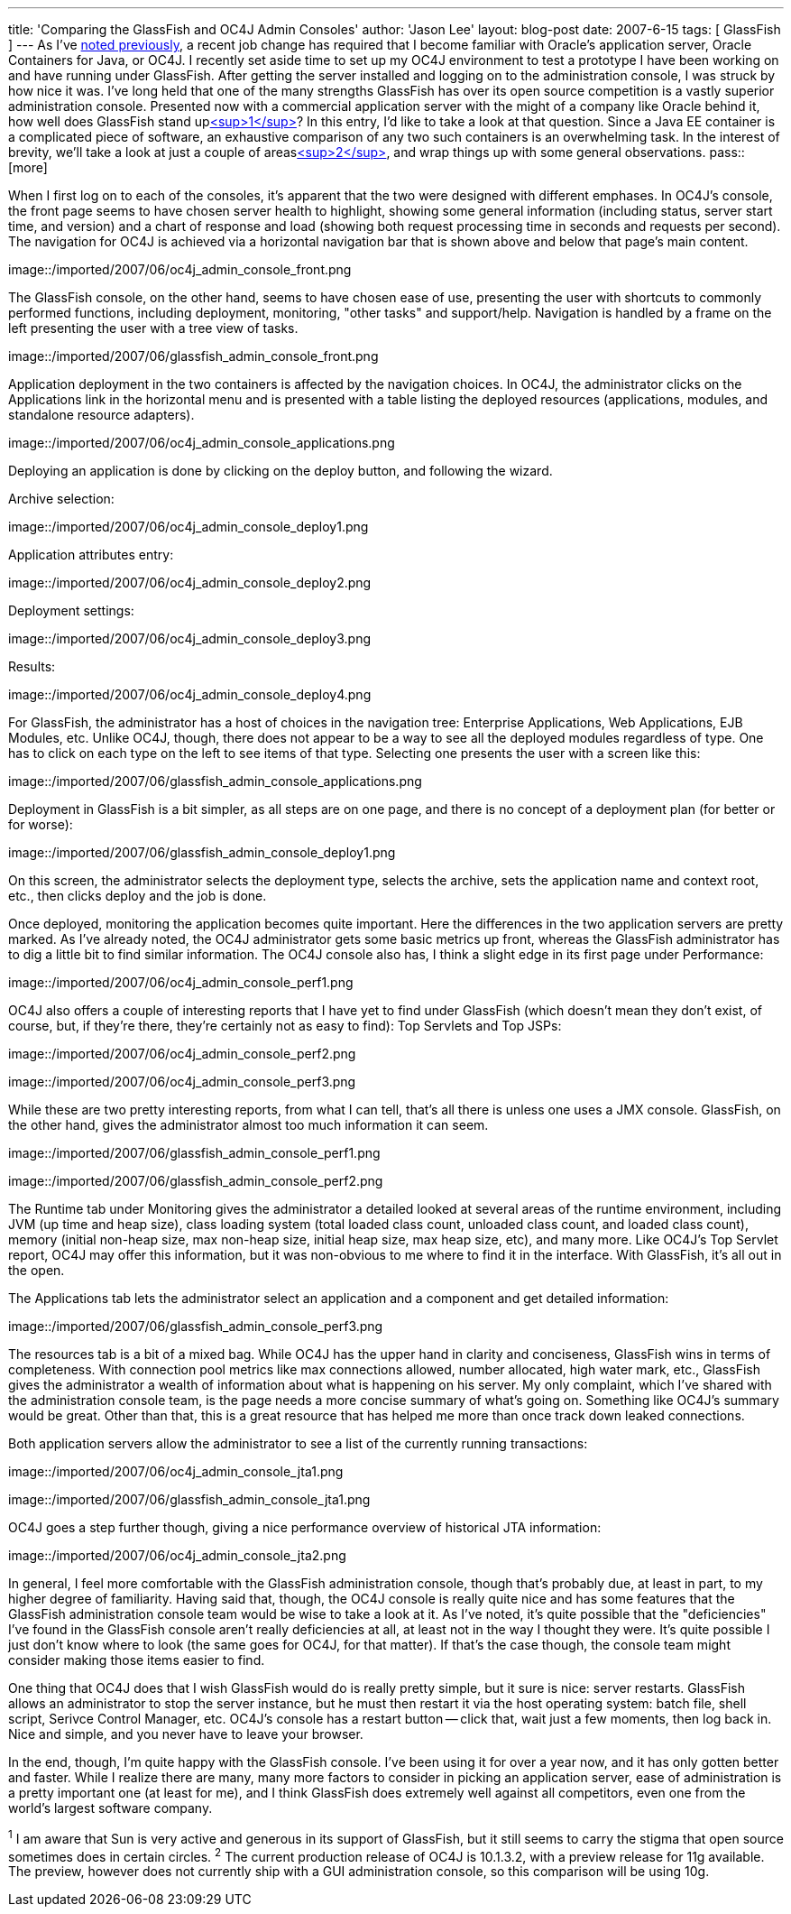 ---
title: 'Comparing the GlassFish and OC4J Admin Consoles'
author: 'Jason Lee'
layout: blog-post
date: 2007-6-15
tags: [ GlassFish ]
---
As I've link:/2007/06/07/a-quick-administrative-note/[noted previously], a recent job change has required that I become familiar with Oracle's application server, Oracle Containers for Java, or OC4J.  I recently set aside time to set up my OC4J environment to test a prototype I have been working on and have running under GlassFish.  After getting the server installed and logging on to the administration console, I was struck by how nice it was.  I've long held that one of the many strengths GlassFish has over its open source competition is a vastly superior administration console.  Presented now with a commercial application server with the might of a company like Oracle behind it, how well does GlassFish stand uplink:#footnote-1[<sup>1</sup>]?  In this entry, I'd like to take a look at that question.  Since a Java EE container is a complicated piece of software, an exhaustive comparison of any two such containers is an overwhelming task.  In the interest of brevity, we'll take a look at just a couple of areaslink:#footnote-2[<sup>2</sup>], and wrap things up with some general observations.
pass::[more] 

When I first log on to each of the consoles, it's apparent that the two were designed with different emphases.  In OC4J's console, the front page seems to have chosen server health to highlight, showing some general information (including status, server start time, and version) and a chart of response and load (showing both request processing time in seconds and requests per second).  The navigation for OC4J is achieved via a horizontal navigation bar that is shown above and below that page's main content.  

image::/imported/2007/06/oc4j_admin_console_front.png

The GlassFish console, on the other hand, seems to have chosen ease of use, presenting the user with shortcuts to commonly performed functions, including deployment, monitoring, "other tasks" and support/help.  Navigation is handled by a frame on the left presenting the user with a tree view of tasks.

image::/imported/2007/06/glassfish_admin_console_front.png

Application deployment in the two containers is affected by the navigation choices.  In OC4J, the administrator clicks on the Applications link in the horizontal menu and is presented with a table listing the deployed resources (applications, modules, and standalone resource adapters). 

image::/imported/2007/06/oc4j_admin_console_applications.png

Deploying an application is done by clicking on the deploy button, and following the wizard.

Archive selection:

image::/imported/2007/06/oc4j_admin_console_deploy1.png

Application attributes entry:

image::/imported/2007/06/oc4j_admin_console_deploy2.png

Deployment settings:

image::/imported/2007/06/oc4j_admin_console_deploy3.png

Results:

image::/imported/2007/06/oc4j_admin_console_deploy4.png

For GlassFish, the administrator has a host of choices in the navigation tree: Enterprise Applications, Web Applications,  EJB Modules, etc.  Unlike OC4J, though, there does not appear to be a way to see all the deployed modules regardless of type.  One has to click on each type on the left to see items of that type.  Selecting one presents the user with a screen like this:

image::/imported/2007/06/glassfish_admin_console_applications.png

Deployment in GlassFish is a bit simpler, as all steps are on one page, and there is no concept of a deployment plan (for better or for worse):

image::/imported/2007/06/glassfish_admin_console_deploy1.png

On this screen, the administrator selects the deployment type, selects the archive, sets the application name and context root, etc., then clicks deploy and the job is done.

Once deployed, monitoring the application becomes quite important.  Here the differences in the two application servers are pretty marked.  As I've already noted, the OC4J administrator gets some basic metrics up front, whereas the GlassFish administrator has to dig a little bit to find similar information.  The OC4J console also has, I think a slight edge in its first page under Performance:

image::/imported/2007/06/oc4j_admin_console_perf1.png

OC4J also offers a couple of interesting reports that I have yet to find under GlassFish (which doesn't mean they don't exist, of course, but, if they're there, they're certainly not as easy to find):  Top Servlets and Top JSPs:

image::/imported/2007/06/oc4j_admin_console_perf2.png

image::/imported/2007/06/oc4j_admin_console_perf3.png

While these are two pretty interesting reports, from what I can tell, that's all there is unless one uses a JMX console.  GlassFish, on the other hand, gives the administrator almost too much information it can seem.

image::/imported/2007/06/glassfish_admin_console_perf1.png

image::/imported/2007/06/glassfish_admin_console_perf2.png

The Runtime tab under Monitoring gives the administrator a detailed looked at several areas of the runtime environment, including JVM (up time and heap size), class loading system (total loaded class count, unloaded class count, and loaded class count), memory (initial non-heap size, max non-heap size, initial heap size, max heap size, etc), and many more.  Like OC4J's Top Servlet report, OC4J may offer this information, but it was non-obvious to me where to find it in the interface.  With GlassFish, it's all out in the open.

The Applications tab lets the administrator select an application and a component and get detailed information:

image::/imported/2007/06/glassfish_admin_console_perf3.png

The resources tab is a bit of a mixed bag.  While OC4J has the upper hand in clarity and conciseness, GlassFish wins in terms of completeness.  With connection pool metrics like max connections allowed, number allocated, high water mark, etc., GlassFish gives the administrator a wealth of information about what is happening on his server.  My only complaint, which I've shared with the administration console team, is the page needs a more concise summary of what's going on.  Something like OC4J's summary would be great.  Other than that, this is a great resource that has helped me more than once track down leaked connections.

Both application servers allow the administrator to see a list of the currently running transactions:

image::/imported/2007/06/oc4j_admin_console_jta1.png

image::/imported/2007/06/glassfish_admin_console_jta1.png

OC4J goes a step further though, giving a nice performance overview of historical JTA information:

image::/imported/2007/06/oc4j_admin_console_jta2.png

In general, I feel more comfortable with the GlassFish administration console, though that's probably due, at least in part, to my higher degree of familiarity.  Having said that, though, the OC4J console is really quite nice and has some features that the GlassFish administration console team would be wise to take a look at it.  As I've noted, it's quite possible that the "deficiencies" I've found in the GlassFish console aren't really deficiencies at all, at least not in the way I thought they were.  It's quite possible I just don't know where to look (the same goes for OC4J, for that matter).  If that's the case though, the console team might consider making those items easier to find.  

One thing that OC4J does that I wish GlassFish would do is really pretty simple, but it sure is nice:  server restarts.  GlassFish allows an administrator to stop the server instance, but he must then restart it via the host operating system:  batch file, shell script, Serivce Control Manager, etc.  OC4J's console has a restart button -- click that, wait just a few moments, then log back in.  Nice and simple, and you never have to leave your browser.

In the end, though, I'm quite happy with the GlassFish console.  I've been using it for over a year now, and it has only gotten better and faster.  While I realize there are many, many more factors to consider in picking an application server, ease of administration is a pretty important one (at least for me), and I think GlassFish does extremely well against all competitors, even one from the world's largest software company.

^1^ I am aware that Sun is very active and generous in its support of GlassFish, but it still seems to carry the stigma that open source sometimes does in certain circles.
^2^ The current production release of OC4J is 10.1.3.2, with a preview release for 11g available.  The preview, however does not currently ship with a GUI administration console, so this comparison will be using 10g.
